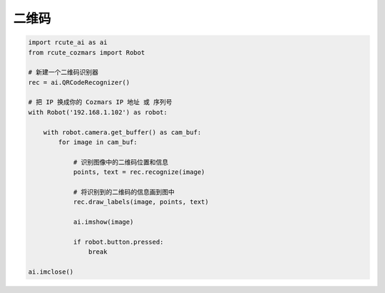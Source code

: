 二维码
======================

.. code:: python

    import rcute_ai as ai
    from rcute_cozmars import Robot

    # 新建一个二维码识别器
    rec = ai.QRCodeRecognizer()

    # 把 IP 换成你的 Cozmars IP 地址 或 序列号
    with Robot('192.168.1.102') as robot:

        with robot.camera.get_buffer() as cam_buf:
            for image in cam_buf:

                # 识别图像中的二维码位置和信息
                points, text = rec.recognize(image)

                # 将识别到的二维码的信息画到图中
                rec.draw_labels(image, points, text)

                ai.imshow(image)

                if robot.button.pressed:
                    break

    ai.imclose()

.. seealso::

   `rcute_ai.QRCodeRecognizer <../api/QRCodeRecognizer.html>`_